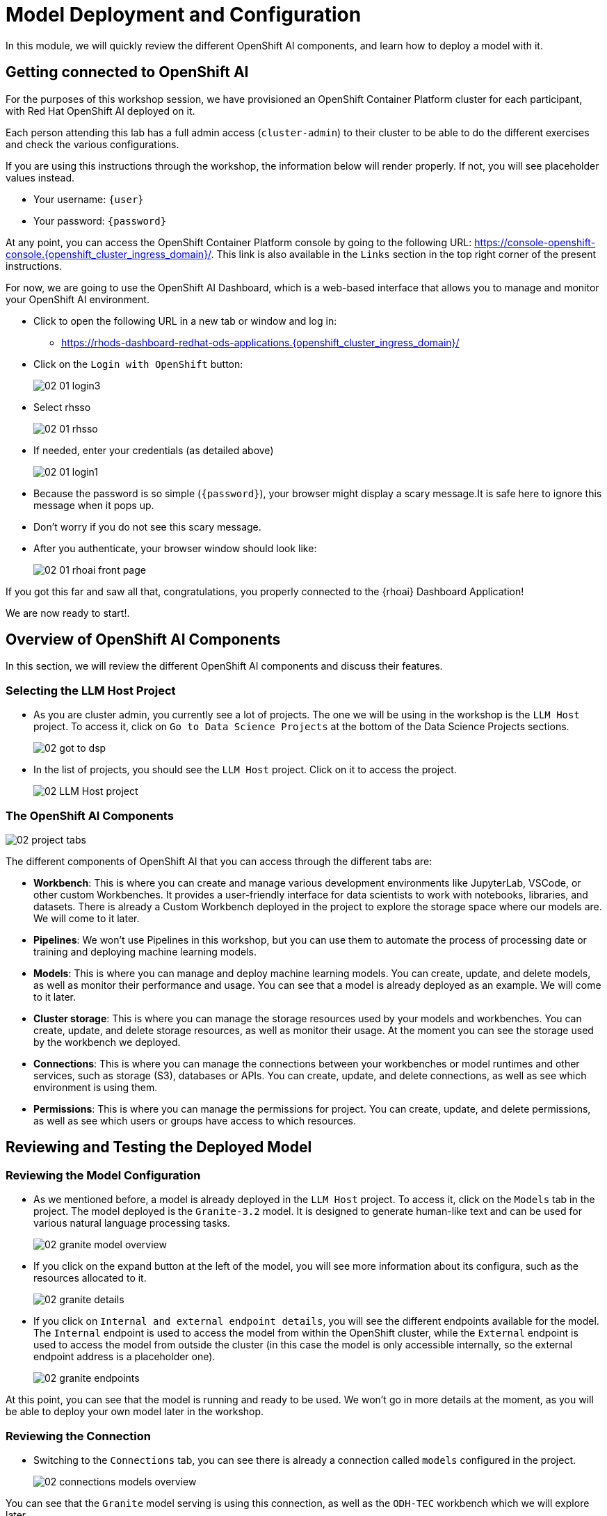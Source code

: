 = Model Deployment and Configuration

In this module, we will quickly review the different OpenShift AI components, and learn how to deploy a model with it.

[#getting-connected]
== Getting connected to OpenShift AI

For the purposes of this workshop session, we have provisioned an OpenShift Container Platform cluster for each participant, with Red Hat OpenShift AI deployed on it.

Each person attending this lab has a full admin access (`cluster-admin`) to their cluster to be able to do the different exercises and check the various configurations.

If you are using this instructions through the workshop, the information below will render properly. If not, you will see placeholder values instead.

* Your username: `{user}`
* Your password: `{password}`

At any point, you can access the OpenShift Container Platform console by going to the following URL: https://console-openshift-console.{openshift_cluster_ingress_domain}/[https://console-openshift-console.{openshift_cluster_ingress_domain}/,window=_blank]. This link is also available in the `Links` section in the top right corner of the present instructions.

For now, we are going to use the OpenShift AI Dashboard, which is a web-based interface that allows you to manage and monitor your OpenShift AI environment.

* Click to open the following URL in a new tab or window and log in:
** https://rhods-dashboard-redhat-ods-applications.{openshift_cluster_ingress_domain}/[https://rhods-dashboard-redhat-ods-applications.{openshift_cluster_ingress_domain}/,window=_blank]
* Click on the `Login with OpenShift` button:
+
[.bordershadow]
image::02/02-01-login3.png[]

* Select rhsso
+
[.bordershadow]
image::02/02-01-rhsso.png[]

* If needed, enter your credentials (as detailed above)
+
[.bordershadow]
image::02/02-01-login1.png[]

* Because the password is so simple (`{password}`), your browser might display a scary message.It is safe here to ignore this message when it pops up. 
* Don't worry if you do not see this scary message.

* After you authenticate, your browser window should look like:
+
[.bordershadow]
image::02/02-01-rhoai-front-page.png[]

If you got this far and saw all that, congratulations, you properly connected to the {rhoai} Dashboard Application!

We are now ready to start!.


[#openshift-ai-overview]
== Overview of OpenShift AI Components

In this section, we will review the different OpenShift AI components and discuss their features.

=== Selecting the LLM Host Project

* As you are cluster admin, you currently see a lot of projects. The one we will be using in the workshop is the `LLM Host` project. To access it, click on `Go to Data Science Projects` at the bottom of the Data Science Projects sections.
+
[.bordershadow]
image::02/02-got-to-dsp.png[]

* In the list of projects, you should see the `LLM Host` project. Click on it to access the project.
+
[.bordershadow]
image::02/02-LLM-Host-project.png[]

=== The OpenShift AI Components

[.bordershadow]
image::02/02-project-tabs.png[]

The different components of OpenShift AI that you can access through the different tabs are:

* **Workbench**: This is where you can create and manage various development environments like JupyterLab, VSCode, or other custom Workbenches. It provides a user-friendly interface for data scientists to work with notebooks, libraries, and datasets. There is already a Custom Workbench deployed in the project to explore the storage space where our models are. We will come to it later.
* **Pipelines**: We won't use Pipelines in this workshop, but you can use them to automate the process of processing date or training and deploying machine learning models.
* **Models**: This is where you can manage and deploy machine learning models. You can create, update, and delete models, as well as monitor their performance and usage. You can see that a model is already deployed as an example. We will come to it later.
* **Cluster storage**: This is where you can manage the storage resources used by your models and workbenches. You can create, update, and delete storage resources, as well as monitor their usage. At the moment you can see the storage used by the workbench we deployed.
* **Connections**: This is where you can manage the connections between your workbenches or model runtimes and other services, such as storage (S3), databases or APIs. You can create, update, and delete connections, as well as see which environment is using them.
* **Permissions**: This is where you can manage the permissions for project. You can create, update, and delete permissions, as well as see which users or groups have access to which resources.

[#reviewing-deployed-model]
== Reviewing and Testing the Deployed Model

=== Reviewing the Model Configuration

* As we mentioned before, a model is already deployed in the `LLM Host` project. To access it, click on the `Models` tab in the project. The model deployed is the `Granite-3.2` model. It is designed to generate human-like text and can be used for various natural language processing tasks.
+
[.bordershadow]
image::02/02-granite-model-overview.png[]

* If you click on the expand button at the left of the model, you will see more information about its configura, such as the resources allocated to it.
+
[.bordershadow]
image::02/02-granite-details.png[]

* If you click on `Internal and external endpoint details`, you will see the different endpoints available for the model. The `Internal` endpoint is used to access the model from within the OpenShift cluster, while the `External` endpoint is used to access the model from outside the cluster (in this case the model is only accessible internally, so the external endpoint address is a placeholder one).
+
[.bordershadow]
image::02/02-granite-endpoints.png[]

At this point, you can see that the model is running and ready to be used. We won't go in more details at the moment, as you will be able to deploy your own model later in the workshop.

=== Reviewing the Connection

* Switching to the `Connections` tab, you can see there is already a connection called `models` configured in the project.
+
[.bordershadow]
image::02/02-connections-models-overview.png[]

You can see that the `Granite` model serving is using this connection, as well as the `ODH-TEC` workbench which we will explore later.

* As we will reuse the same connection for the model we will deploy later, let's take a look at its configuration. Click on the three dots on the right of the connection and select `Edit`.
+
[.bordershadow]
image::02/02-models-connection-edit.png[]

* You can see that this is an S3 connection to object storage provided by Minio. Scrolling down, you can see the different parameters configured for this connection.
+
[.bordershadow]
image::02/02-models-connection-details.png[]

If you are familiar with S3, you will recognize the different parameters. The `Access Key` and `Secret Key` are used to authenticate to the Minio server, while the `Bucket` parameter is used to specify the bucket where the models are stored. The `Endpoint` parameter is used to specify the Minio server address.

Those information will be **automatically injected** as **environment variables** in the model runtime or the workbench that use this connection, so you don't need to worry about them and have to set those parameters manually every time. That's both a **time saver and a security feature**, as you don't have to expose those credentials in your code.

=== Reviewing the Model Files

* As we said, the model is stored in Minio, which is an S3 compatible object storage. To see those files we are going to use the `ODH-TEC` workbench that is already deployed in the project. To access it, click on the `Workbench` tab in the project, then on `Open`.
+
[.bordershadow]
image::02/02-odh-tec-open.png[]

* This will open a new tab. After logging in and accepting the license, you will access `ODH-TEC`. It is a simple tool used to manage and view S3 storage.
+
[.bordershadow]
image::02/02-odh-tec.png[]

As you can see, `ODH-TEC` is already configured to use the **`models` connection** we just reviewed. You can see the different buckets available in the Minio server, as well as the files stored in each bucket. You can take some time to look at the different folders and files available. Two model are available: the `Granite` model we saw, and `TinyLlama`. We are going to deploy this one in the next section.

You can leave this tab open for now, we will come back to it later.

=== Testing the Model

To test the model, we are going to use the `Granite` model endpoint. You can use any HTTP client to test the model, but we will use `curl` for this workshop.

* To do so, we will first create a new Workbench based on VSCode. On the `Workbench` tab, click on `Create workbench`.
+
[.bordershadow]
image::02/02-create-workbench.png[]

* Create your workbench with the following parameters:
** **Name**: `Model-Test`
** **Image selection**: `code-server`
** **Version selection**: `2024.2`
** **Deployment size**: Standard (default and only option in this cluster)
** **Accelerator**: None
** **Persistent storage size**: 5 GiB (default)

* Then click on `Create workbench` at the bottom.
+
[.bordershadow]
image::02/02-create-workbench-button.png[]

* Your new workbench should appear in the list of workbenches in Starting mode. After a few moments, you can click on `Open` to access it.
* After logging in, you will access the VSCode interface. You can close the Welcome tab if you want.
* Open a Terminal in VSCode by clicking on the `Terminal` menu, then `New Terminal`. You can also use the shortcut `Ctrl + Shift + \`` (the backtick key).
+
[.bordershadow]
image::02/02-open-terminal.png[]

* In the terminal, you can use `curl` to test the model. The command to use is:
+
[source,bash,role="execute",subs="+macros,+attributes"]
----
curl -X POST -H "Content-Type: application/json" -d '{"model":"ibm-granite/granite-3.2-8b-instruct" ,"prompt": "Hello, how are you?"}' http://granite-3dot2-8b-instruct-predictor.llm-hosting.svc.cluster.local:8080/v1/completions
----

* The answer should look like this:
+
[source,json,role="execute",subs="+macros,+attributes"]
----
{
    "id":"cmpl-061bbe3b71394ef98765f44e93c0df9b",
    "object":"text_completion",
    "created":1746042889,
    "model":"ibm-granite/granite-3.2-8b-instruct",
    "choices":[
        {
            "index":0,
            "text":"\",\"assistant_response\": \"Hello! I'm an artificial intelligence,",
            "logprobs":null,
            "finish_reason":"length",
            "stop_reason":null,"prompt_logprobs":null
        }
        ],
    "usage":{
        "prompt_tokens":6,
        "total_tokens":22,
        "completion_tokens":16
        }
}
----

Perfect, we have verified that the model is working and **we can access it** from our workbench.
Now, let's try to replicate this with the `TinyLlama` model. We will deploy it in the next section.

[#deploying-a-model]
== Deploying a new Model

You are now ready to deploy you own instance of the `TinyLlama` model. This model is a much smaller version of the `Llama` model that can be used on a CPU. We chose it for this exercise as it's way faster to deploy than the `Granite` model, and does not require another expensive GPU.

We have seen through `ODH-TEC` that the model is already available in our bucket, and that the existing connection already points to this bucket. So we are going to deploy `TinyLlama` using the same connection as the `Granite` model.

=== Deploying the Model

* In the Dashboard, navigate to the "Models" tab.
* Click on the `Deploy model` button to start the model deployment process.
+
[.bordershadow]
image::02/02-deploy-model-button.png[]

* In the deployment form, fill in the following details:
** **Model deployment name**: `TinyLlama`
** **Serving runtime**: `Custom - vLLM ServingRuntime-CPU`
** **Number of model server replicas to deploy**: `1`
** **Model server size**: `Medium` !Important
** **Accelerator**: `None`
** **Model route**: Checked (!Important)
** **Token authentication**: Unchecked (!Important)
** **Source model location**: `Existing connection`
** **Connection**: `models`
** **Path**: `TinyLlama/TinyLlama-1.1B-Chat-v1.0`
** **Additional serving runtime arguments**:
+
[source,bash,role="execute",subs="+macros,+attributes"]
----
--served-model-name=tinyllama/tinyllama-1.1b-chat-v1.0
----

* Then click on `Deploy` to start the deployment process. This will take a few minutes to complete. At any time, you can check the status of the deployment by opening the OpenShift console and navigating to the `llm-hosting` project. You should see a new Pod called `tinyllama-predictor-...` being deployed. Looking at its logs, you should see the model being loaded and the server starting.
* Once the deployment is complete, click on `Internal and external endpoint details` to see the different endpoints available for the model.
+
[.bordershadow]
image::02/02-new-model-endpoints.png[]

=== Testing the Model

Once the model is deployed, you can test it using the same method as before. You can use the same `Model-Test` workbench we created earlier, or create a new one if you prefer.

* In the `Model-Test` workbench, open a terminal.
** To test the internal endpoint, run the following command:
+
[source,bash,role="execute",subs="+macros,+attributes"]
----
curl -k -X POST -H "Content-Type: application/json" -d '{"model":"tinyllama/tinyllama-1.1b-chat-v1.0" ,"prompt": "Hello, how are you?"}' https://tinyllama.llm-hosting.svc.cluster.local/v1/completions
----
(the `-k` option is used to ignore the certificate, as the internal endpoint uses a self-signed certificate in the Istio mesh)

** To test the external endpoint, run the following command:
+
[source,bash,role="execute",subs="+macros,+attributes"]
----
curl -X POST -H "Content-Type: application/json" -d '{"model":"tinyllama/tinyllama-1.1b-chat-v1.0" ,"prompt": "Hello, how are you?"}' https://tinyllama-llm-hosting.{openshift_cluster_ingress_domain}/v1/completions
----

In both cases, the answer should take some more time than previously as we are running on a CPU (and you may need to try a few times to get something meaningful as the model has to be "warmed-up"), and look like this:

[source,json,role="execute",subs="+macros,+attributes"]
----
{
    "id":"cmpl-061bbe3b71394ef98765f44e93c0df9b",
    "object":"text_completion",
    "created":1746042889,
    "model":"tinyllama/tinyllama-1.1b-chat-v1.0",
    "choices":[
        {
            "index":0,
            "text":" I'm well. My name is David and I live in Tokyo. Rec",
            "logprobs":null,
            "finish_reason":"length",
            "stop_reason":null,"prompt_logprobs":null
        }
        ],
    "usage":{
        "prompt_tokens":6,
        "total_tokens":22,
        "completion_tokens":16
        }
}
----

Congratulations, you have successfully deployed and tested a model on OpenShift AI!
You can now use this model in your applications, or expose it through the 3Scale API Gateway to make it available to other users. This is what we will do in the next module.